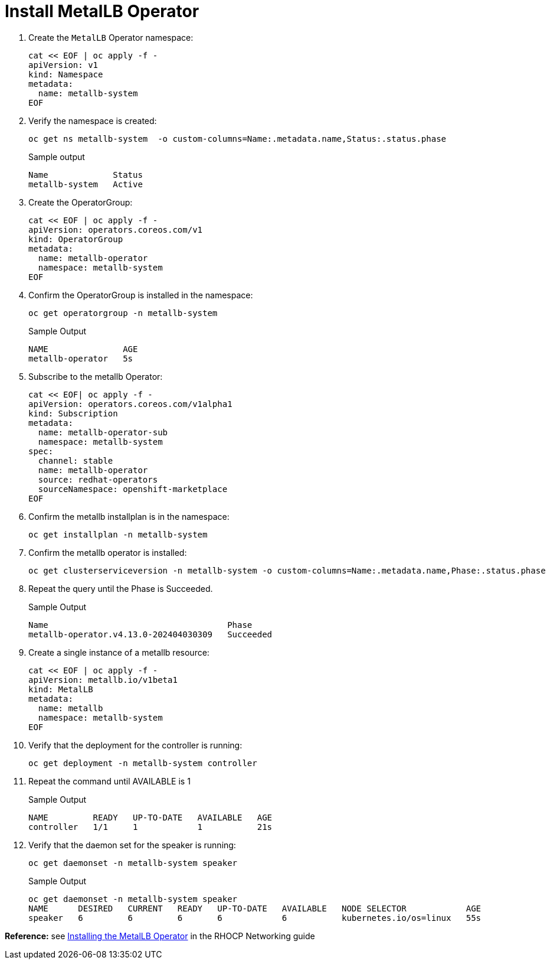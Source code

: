 = Install MetalLB Operator

. Create the `MetalLB` Operator namespace:
+
[source,bash,role=execute]
----
cat << EOF | oc apply -f -
apiVersion: v1
kind: Namespace
metadata:
  name: metallb-system
EOF
----

. Verify the namespace is created:
+
[source,bash,role=execute]
----
oc get ns metallb-system  -o custom-columns=Name:.metadata.name,Status:.status.phase
----
+
.Sample output
+
----
Name             Status
metallb-system   Active
----

. Create the OperatorGroup:
+
[source,bash,role=execute]
----
cat << EOF | oc apply -f -
apiVersion: operators.coreos.com/v1
kind: OperatorGroup
metadata:
  name: metallb-operator
  namespace: metallb-system
EOF
----

. Confirm the OperatorGroup is installed in the namespace:
+
[source,bash,role=execute]
----
oc get operatorgroup -n metallb-system
----
+
.Sample Output
+
----
NAME               AGE
metallb-operator   5s
----

. Subscribe to the metallb Operator:
+
[source,bash,role=execute]
----
cat << EOF| oc apply -f -
apiVersion: operators.coreos.com/v1alpha1
kind: Subscription
metadata:
  name: metallb-operator-sub
  namespace: metallb-system
spec:
  channel: stable
  name: metallb-operator
  source: redhat-operators
  sourceNamespace: openshift-marketplace
EOF
----

. Confirm the metallb installplan is in the namespace:
+
[source,bash,role=execute]
----
oc get installplan -n metallb-system
----

. Confirm the metallb operator is installed:
+
[source,bash,role=execute]
----
oc get clusterserviceversion -n metallb-system -o custom-columns=Name:.metadata.name,Phase:.status.phase
----

. Repeat the query until the Phase is Succeeded.
+
.Sample Output
----
Name                                    Phase
metallb-operator.v4.13.0-202404030309   Succeeded
----

. Create a single instance of a metallb resource:
+
[source,bash,role=execute]
----
cat << EOF | oc apply -f -
apiVersion: metallb.io/v1beta1
kind: MetalLB
metadata:
  name: metallb
  namespace: metallb-system
EOF
----

. Verify that the deployment for the controller is running:
+
[source,bash,role=execute]
----
oc get deployment -n metallb-system controller
----

. Repeat the command until AVAILABLE is 1
+
.Sample Output
----
NAME         READY   UP-TO-DATE   AVAILABLE   AGE
controller   1/1     1            1           21s
----

. Verify that the daemon set for the speaker is running:
+
[source,bash,role=execute]
----
oc get daemonset -n metallb-system speaker
----
+
.Sample Output
----
oc get daemonset -n metallb-system speaker
NAME      DESIRED   CURRENT   READY   UP-TO-DATE   AVAILABLE   NODE SELECTOR            AGE
speaker   6         6         6       6            6           kubernetes.io/os=linux   55s
----

*Reference:* see https://access.redhat.com/documentation/en-us/openshift_container_platform/4.12/html/networking/load-balancing-with-metallb#metallb-operator-install[Installing the MetalLB Operator] in the RHOCP Networking guide